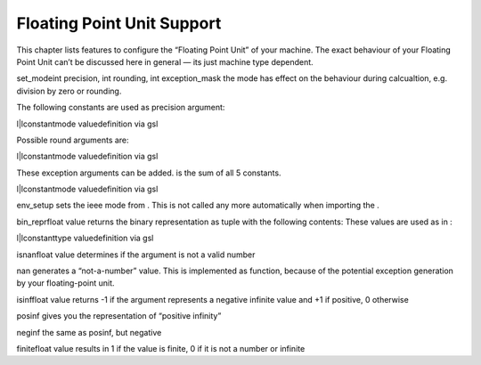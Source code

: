 
Floating Point Unit Support
===========================

This chapter lists features to configure the “Floating Point Unit” of
your machine. The exact behaviour of your Floating Point Unit can’t be
discussed here in general — its just machine type dependent.

set\_modeint precision, int rounding, int exception\_mask the mode has
effect on the behaviour during calcualtion, e.g. division by zero or
rounding.

The following constants are used as precision argument:

l\|lconstantmode valuedefinition via gsl

Possible round arguments are:

l\|lconstantmode valuedefinition via gsl

These exception arguments can be added. is the sum of all 5 constants.

l\|lconstantmode valuedefinition via gsl

env\_setup sets the ieee mode from . This is not called any more
automatically when importing the .

bin\_reprfloat value returns the binary representation as tuple with the
following contents: These values are used as in :

l\|lconstanttype valuedefinition via gsl

isnanfloat value determines if the argument is not a valid number

nan generates a “not-a-number” value. This is implemented as function,
because of the potential exception generation by your floating-point
unit.

isinffloat value returns -1 if the argument represents a negative
infinite value and +1 if positive, 0 otherwise

posinf gives you the representation of “positive infinity”

neginf the same as posinf, but negative

finitefloat value results in 1 if the value is finite, 0 if it is not a
number or infinite
